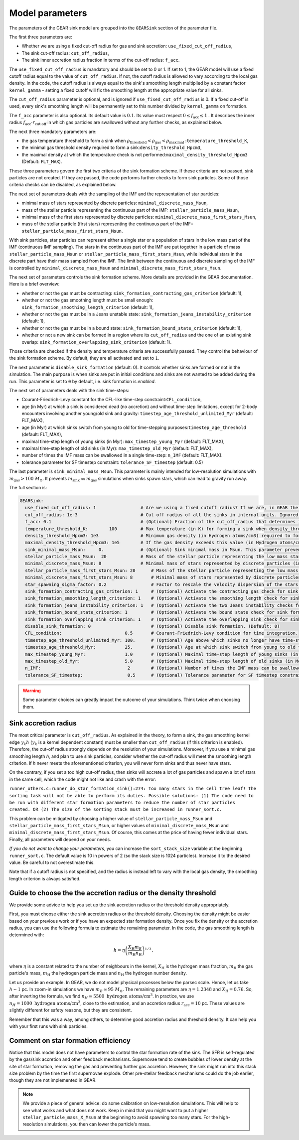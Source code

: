 .. Sink particles in GEAR model
   Darwin Roduit, 15 March 2024

.. sink_GEAR_model:

.. _sink_GEAR_parameters:

Model parameters
----------------

The parameters of the GEAR sink model are grouped into the ``GEARSink`` section of the parameter file. 

The first three parameters are:

* Whether we are using a fixed cut-off radius for gas and sink accretion: ``use_fixed_cut_off_radius``,
* The sink cut-off radius: ``cut_off_radius``,
* The sink inner accretion radius fraction in terms of the cut-off radius: ``f_acc``.

The ``use_fixed_cut_off_radius`` is mandatory and should be set to 0 or 1. If set to 1, the GEAR model will use a fixed cutoff radius equal to the value of ``cut_off_radius``. If not, the cutoff radius is allowed to vary according to the local gas density. In the code, the cutoff radius is always equal to the sink's smoothing length multiplied by a constant factor ``kernel_gamma`` - setting a fixed cutoff will fix the smoothing length at the appropriate value for all sinks.

The ``cut_off_radius`` parameter is optional, and is ignored if ``use_fixed_cut_off_radius`` is 0. If a fixed cut-off is used, every sink's smoothing length will be permanently set to this number divided by ``kernel_gamma`` on formation.

The ``f_acc`` parameter is also optional. Its default value is :math:`0.1`. Its value must respect :math:`0 \leq f_\text{acc} \leq 1` . It describes the inner radius :math:`f_{\text{acc}} \cdot r_{\text{cut-off}}` in which gas particles are swallowed without any further checks, as explained below.

The next three mandatory parameters are:

* the gas temperature threshold to form a sink when :math:`\rho_\text{threshold} < \rho_\text{gas} < \rho_\text{maximal}` :``temperature_threshold_K``,
* the minimal gas threshold density required to form a sink:``density_threshold_Hpcm3``,
* the maximal density at which the temperature check is not performed:``maximal_density_threshold_Hpcm3`` (Default: ``FLT_MAX``).

These three parameters govern the first two criteria of the sink formation scheme. If these criteria are not passed, sink particles are not created. If they are passed, the code performs further checks to form sink particles. Some of those criteria checks can be disabled, as explained below.

The next set of parameters deals with the sampling of the IMF and the representation of star particles:

* minimal mass of stars represented by discrete particles: ``minimal_discrete_mass_Msun``,
* mass of the stellar particle representing the continuous part of the IMF: ``stellar_particle_mass_Msun``,
* minimal mass of the first stars represented by discrete particles: ``minimal_discrete_mass_first_stars_Msun``,
* mass of the stellar particle (first stars) representing the continuous part of the IMF:: ``stellar_particle_mass_first_stars_Msun``.

With sink particles, star particles can represent either a single star or a population of stars in the low mass part of the IMF (continuous IMF sampling). The stars in the continuous part of the IMF are put together in a particle of mass ``stellar_particle_mass_Msun`` or ``stellar_particle_mass_first_stars_Msun``, while individual stars in the discrete part have their mass sampled from the IMF. The limit between the continuous and discrete sampling of the IMF is controlled by  ``minimal_discrete_mass_Msun`` and ``minimal_discrete_mass_first_stars_Msun``.

The next set of parameters controls the sink formation scheme. More details are provided in the GEAR documentation. Here is a brief overview:

* whether or not the gas must be contracting: ``sink_formation_contracting_gas_criterion`` (default: 1), 
* whether or not the gas smoothing length must be small enough: ``sink_formation_smoothing_length_criterion`` (default: 1),
* whether or not the gas must be in a Jeans unstable state: ``sink_formation_jeans_instability_criterion`` (default: 1),
* whether or not the gas must be in a bound state: ``sink_formation_bound_state_criterion`` (default: 1),
* whether or not a new sink can be formed in a region where its ``cut_off_radius`` and the one of an existing sink overlap: ``sink_formation_overlapping_sink_criterion`` (default: 1).

Those criteria are checked if the density and temperature criteria are successfully passed. They control the behaviour of the sink formation scheme. By default, they are all activated and set to ``1``.

The next parameter is ``disable_sink_formation`` (default: 0). It controls whether sinks are formed or not in the simulation. The main purpose is when sinks are put in initial conditions and sinks are not wanted to be added during the run. This parameter is set to ``0`` by default, i.e. sink formation is *enabled*.

The next set of parameters deals with the sink time-steps:

* Courant-Friedrich-Levy constant for the CFL-like time-step constraint:``CFL_condition``,
* age (in Myr) at which a sink is considered dead (no accretion) and without time-step limitations, except for 2-body encounters involving another young/old sink and gravity: ``timestep_age_threshold_unlimited_Myr`` (default: FLT_MAX),
* age (in Myr) at which sinks switch from young to old for time-stepping purposes:``timestep_age_threshold``  (default: FLT_MAX),
* maximal time-step length of young sinks (in Myr): ``max_timestep_young_Myr``  (default: FLT_MAX),
* maximal time-step length of old sinks (in Myr): ``max_timestep_old_Myr`` (default: FLT_MAX),
* number of times the IMF mass can be swallowed in a single time-step: ``n_IMF`` (default: FLT_MAX).
* tolerance parameter for SF timestep constraint: ``tolerance_SF_timestep`` (default: 0.5)

The last parameter is ``sink_minimal_mass_Msun``. This parameter is mainly intended for low-resolution simulations with :math:`m_\text{gas} > 100 \; M_\odot`. It prevents :math:`m_\text{sink} \ll m_\text{gas}` simulations when sinks spawn stars, which can lead to gravity run away.

The full section is:

.. code:: YAML

   GEARSink:
     use_fixed_cut_off_radius: 1                 # Are we using a fixed cutoff radius? If we are, in GEAR the cutoff radius is fixed at the value specified below, and the sink smoothing length is fixed at this value divided by kernel_gamma. If not, the cutoff radius varies with the sink smoothing length as r_cut = h*kernel_gamma.
     cut_off_radius: 1e-3                        # Cut off radius of all the sinks in internal units. Ignored if use_fixed_cut_off_radius is 0. 
     f_acc: 0.1                                  # (Optional) Fraction of the cut_off_radius that determines if a gas particle should be swallowed wihtout additional check. It has to respect 0 <= f_acc <= 1. (Default: 0.1)
     temperature_threshold_K:        100         # Max temperature (in K) for forming a sink when density_threshold_Hpcm3 <= density <= maximal_density_threshold_Hpcm3.
     density_threshold_Hpcm3: 1e3                # Minimum gas density (in Hydrogen atoms/cm3) required to form a sink particle.
     maximal_density_threshold_Hpcm3: 1e5        # If the gas density exceeds this value (in Hydrogen atoms/cm3), a sink forms regardless of temperature if all other criteria are passed. (Default: FLT_MAX)
     sink_minimal_mass_Msun:     0.              # (Optional) Sink minimal mass in Msun. This parameter prevents m_sink << m_gas in low resolution simulations. (Default: 0.0)
     stellar_particle_mass_Msun:  20             # Mass of the stellar particle representing the low mass stars (continuous IMF sampling) (in solar mass)
     minimal_discrete_mass_Msun: 8               # Minimal mass of stars represented by discrete particles (in solar mass)
     stellar_particle_mass_first_stars_Msun: 20      # Mass of the stellar particle representing the low mass stars (continuous IMF sampling) (in solar mass). First stars
     minimal_discrete_mass_first_stars_Msun: 8       # Minimal mass of stars represented by discrete particles (in solar mass). First stars
     star_spawning_sigma_factor: 0.2                 # Factor to rescale the velocity dispersion of the stars when they are spawned. (Default: 0.2)
     sink_formation_contracting_gas_criterion: 1     # (Optional) Activate the contracting gas check for sink formation. (Default: 1)
     sink_formation_smoothing_length_criterion: 1    # (Optional) Activate the smoothing length check for sink formation. (Default: 1)
     sink_formation_jeans_instability_criterion: 1   # (Optional) Activate the two Jeans instability checks for sink formation. (Default: 1)
     sink_formation_bound_state_criterion: 1         # (Optional) Activate the bound state check for sink formation. (Default: 1)
     sink_formation_overlapping_sink_criterion: 1    # (Optional) Activate the overlapping sink check for sink formation. (Default: 1)
     disable_sink_formation: 0                       # (Optional) Disable sink formation. (Default: 0)
     CFL_condition:                        0.5       # Courant-Friedrich-Levy condition for time integration.
     timestep_age_threshold_unlimited_Myr: 100.      # (Optional) Age above which sinks no longer have time-step restrictions, except for 2-body encounters involving another young/old sink and gravity (in Mega-years). (Default: FLT_MAX)
     timestep_age_threshold_Myr:           25.       # (Optional) Age at which sink switch from young to old for time-stepping purposes (in Mega-years). (Default: FLT_MAX)
     max_timestep_young_Myr:               1.0       # (Optional) Maximal time-step length of young sinks (in Mega-years). (Default: FLT_MAX)
     max_timestep_old_Myr:                 5.0       # (Optional) Maximal time-step length of old sinks (in Mega-years). (Default: FLT_MAX)
     n_IMF:                                 2        # (Optional) Number of times the IMF mass can be swallowed in a single timestep. (Default: FLTM_MAX)
     tolerance_SF_timestep:                 0.5      # (Optional) Tolerance parameter for SF timestep constraint. (Default: 0.5)

.. warning::
   Some parameter choices can greatly impact the outcome of your simulations. Think twice when choosing them.

Sink accretion radius
~~~~~~~~~~~~~~~~~~~~~

The most critical parameter is ``cut_off_radius``. As explained in the theory, to form a sink, the gas smoothing kernel edge :math:`\gamma_k h` (:math:`\gamma_k` is a kernel dependent constant) must be smaller than ``cut_off_radius`` (if this criterion is enabled). Therefore, the cut-off radius strongly depends on the resolution of your simulations. Moreover, if you use a minimal gas smoothing length `h`, and plan to use sink particles, consider whether the cut-off radius will meet the smoothing length criterion. If `h` never meets the aforementioned criterion, you will never form sinks and thus never have stars.

On the contrary, if you set a too high cut-off radius, then sinks will accrete a lot of gas particles and spawn a lot of stars in the same cell, which the code might not like and crash with the error:

``runner_others.c:runner_do_star_formation_sink():274: Too many stars in the cell tree leaf! The sorting task will not be able to perform its duties. Possible solutions: (1) The code need to be run with different star formation parameters to reduce the number of star particles created. OR (2) The size of the sorting stack must be increased in runner_sort.c.``

This problem can be mitigated by choosing a higher value of ``stellar_particle_mass_Msun`` and ``stellar_particle_mass_first_stars_Msun``, or higher values of ``minimal_discrete_mass_Msun`` and ``minimal_discrete_mass_first_stars_Msun``. Of course, this comes at the price of having fewer individual stars. Finally, all parameters will depend on your needs.

*If you do not want to change your parameters*, you can increase the ``sort_stack_size`` variable at the beginning ``runner_sort.c``. The default value is 10 in powers of 2 (so the stack size is 1024 particles). Increase it to the desired value. Be careful to not overestimate this.

Note that if a cutoff radius is not specified, and the radius is instead left to vary with the local gas density, the smoothing length criterion is always satisfied.

Guide to choose the the accretion radius or the density threshold
~~~~~~~~~~~~~~~~~~~~~~~~~~~~~~~~~~~~~~~~~~~~~~~~~~~~~~~~~~~~~~~~~

We provide some advice to help you set up the sink accretion radius or the threshold density appropriately.

First, you must choose either the sink accretion radius or the threshold density. Choosing the density might be easier based on your previous work or if you have an expected star formation density. Once you fix the density or the accretion radius, you can use the following formula to estimate the remaining parameter. In the code, the gas smoothing length is determined with:

.. math::
   h = \eta \left( \frac{X_{\text{H}} m_B}{m_{\text{H}} n_{\text{H}}} \right)^{1/3} \, ,

where :math:`\eta` is a constant related to the number of neighbours in the kernel, :math:`X_{\text{H}}` is the hydrogen mass fraction, :math:`m_B` the gas particle's mass, :math:`m_{\text{H}}` the hydrogen particle mass and :math:`n_{\text{H}}` the hydrogen number density.

Let us provide an example. In GEAR, we do not model physical processes below the parsec scale. Hence, let us take :math:`h \sim 1` pc. In zoom-in simulations we have :math:`m_B \simeq 95 \; M_{\odot}`. The remaining parameters are :math:`\eta = 1.2348` and :math:`X_{\text{H}} = 0.76`. So, after inverting the formula, we find :math:`n_H \simeq 5500 \text{ hydrogen atoms/cm}^3`. In practice, we use :math:`n_H = 1000 \text{ hydrogen atoms/cm}^3`, close to the estimation, and an accretion radius :math:`r_{\text{acc}} = 10` pc. These values are slightly different for safety reasons, but they are consistent.

Remember that this was a way, among others, to determine good accretion radius and threshold density. It can help you with your first runs with sink particles.

Comment on star formation efficiency
~~~~~~~~~~~~~~~~~~~~~~~~~~~~~~~~~~~~

Notice that this model does not have parameters to control the star formation rate of the sink. The SFR is self-regulated by the gas/sink accretion and other feedback mechanisms. Supernovae tend to create bubbles of lower density at the site of star formation, removing the gas and preventing further gas accretion. However, the sink might run into this stack size problem by the time the first supernovae explode. Other pre-stellar feedback mechanisms could do the job earlier, though they are not implemented in GEAR.

.. note:: 
   We provide a piece of general advice: do some calibration on low-resolution simulations. This will help to see what works and what does not work. Keep in mind that you might want to put a higher ``stellar_particle_mass_X_Msun`` at the beginning to avoid spawning too many stars. For the high-resolution simulations, you then can lower the particle's mass.
